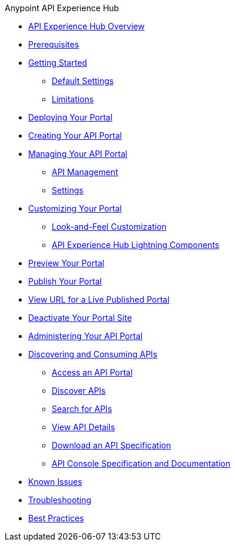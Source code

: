 .Anypoint API Experience Hub
* xref:index.adoc[API Experience Hub Overview]
* xref:prerequisites.adoc[Prerequisites]
* xref:getting-started.adoc[Getting Started]
** xref:default-settings.adoc[Default Settings]
** xref:limitations.adoc[Limitations]
* xref:deploying-your-portal.adoc[Deploying Your Portal]
* xref:creating-your-api-portal.adoc[Creating Your API Portal]
* xref:managing-your-portal.adoc[Managing Your API Portal]
** xref:api-management.adoc[API Management]
** xref:settings.adoc[Settings]
* xref:customizing-your-portal.adoc[Customizing Your Portal]
** xref:look-and-feel-customization.adoc[Look-and-Feel Customization]
** xref:api-experience-hub-lightning-components.adoc[API Experience Hub Lightning Components]
* xref:preview-your-portal.adoc[Preview Your Portal]
* xref:publish-your-portal.adoc[Publish Your Portal]
* xref:view-url-for-a-live-published-portal.adoc[View URL for a Live Published Portal]
* xref:deactivate-your-portal-site.adoc[Deactivate Your Portal Site]
* xref:administering-your-portal.adoc[Administering Your API Portal]
* xref:discovering-and-consuming-apis.adoc[Discovering and Consuming APIs]
** xref:access-an-api-portal.adoc[Access an API Portal]
** xref:discover-apis.adoc[Discover APIs]
** xref:search-for-apis.adoc[Search for APIs]
** xref:view-api-details.adoc[View API Details]
** xref:download-an-api-specification.adoc[Download an API Specification]
** xref:api-console-specification-and-documentation.adoc[API Console Specification and Documentation]
* xref:known-issues.adoc[Known Issues]
* xref:troubleshooting.adoc[Troubleshooting]
* xref:best-practices.adoc[Best Practices]
